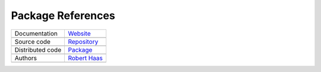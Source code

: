 Package References
==================

+----------------------+-----------------------------------------------------------------------------------+
| Documentation        | `Website <https://robert-haas.github.io/kgw-docs/>`_                              |
+----------------------+-----------------------------------------------------------------------------------+
|                      | .. image:: https://img.shields.io/badge/hosted%20on-GitHub%20Pages-00864b.svg     |
|                      |    :target: https://pages.github.com                                              |
|                      |    :alt: Hosted on GitHub Pages |                                                 |
|                      |                                                                                   |
|                      | .. image:: https://img.shields.io/badge/built%20with-Sphinx-blue.svg              |
|                      |    :target: http://www.sphinx-doc.org                                             |
|                      |    :alt: Built with Sphinx                                                        |
+----------------------+-----------------------------------------------------------------------------------+
| Source code          | `Repository <https://github.com/robert-haas/kgw>`_                                |
+----------------------+-----------------------------------------------------------------------------------+
|                      | .. image:: https://img.shields.io/badge/hosted%20on-GitHub-00864b.svg             |
|                      |    :target: https://github.com                                                    |
|                      |    :alt: Hosted on GitHub |                                                       |
|                      |                                                                                   |
|                      | .. image:: https://img.shields.io/badge/license-Apache%202.0-blue.svg             |
|                      |    :target: https://www.apache.org/licenses/LICENSE-2.0                           |
|                      |    :alt: License Apache 2.0                                                       |
+----------------------+-----------------------------------------------------------------------------------+
| Distributed code     | `Package <https://pypi.org/project/kgw>`_                                         |
+----------------------+-----------------------------------------------------------------------------------+
|                      | .. image:: https://img.shields.io/badge/hosted%20on-PyPI-00864b.svg               |
|                      |    :target: https://pypi.org/                                                     |
|                      |    :alt: Hosted on PyPI |                                                         |
|                      |                                                                                   |
|                      | .. image:: https://img.shields.io/pypi/pyversions/kgw.svg                         |
|                      |    :target: https://pypi.org/project/kgw                                          |
|                      |    :alt: Python versions: 3.6, 3.7, 3.8, 3.9, 3.10, 3.11, 3.12 |                  |
|                      |                                                                                   |
|                      | .. image:: https://img.shields.io/pypi/status/kgw.svg                             |
|                      |    :target: https://pypi.org/project/kgw                                          |
|                      |    :alt: Status |                                                                 |
|                      |                                                                                   |
|                      | .. image:: https://img.shields.io/pypi/format/kgw.svg                             |
|                      |    :target: https://pypi.org/project/kgw                                          |
|                      |    :alt: Format                                                                   |
+----------------------+-----------------------------------------------------------------------------------+
| Authors              | `Robert Haas <https://github.com/robert-haas>`_                                   |
+----------------------+-----------------------------------------------------------------------------------+
|                      | .. image:: https://img.shields.io/badge/profile%20on-GitHub-brightgreen.svg       |
|                      |    :target: https://github.com/robert-haas                                        |
|                      |    :alt: Profile on GitHub |                                                      |
|                      |                                                                                   |
|                      | .. image:: https://img.shields.io/badge/email%20at-ProtonMail-brightgreen.svg     |
|                      |    :target: mailto:robert.haas@protonmail.com                                     |
|                      |    :alt: e-Mail: robert.haas@protonmail.com                                       |
+----------------------+-----------------------------------------------------------------------------------+
